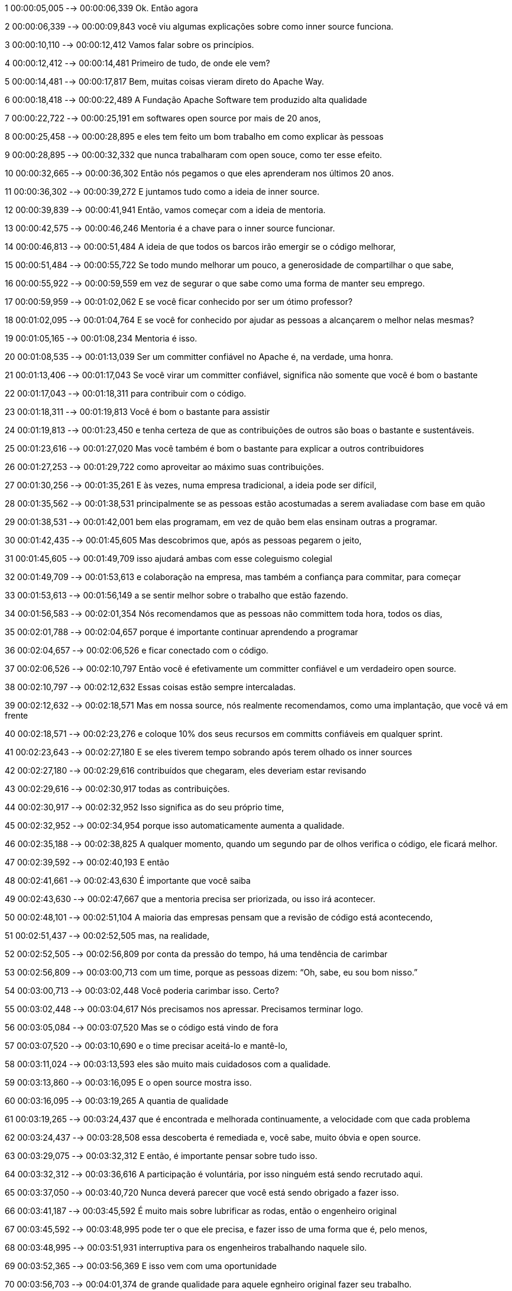 ﻿1
00:00:05,005 --> 00:00:06,339
Ok. Então agora

2
00:00:06,339 --> 00:00:09,843
você viu algumas explicações sobre como inner source funciona.

3
00:00:10,110 --> 00:00:12,412
Vamos falar sobre os princípios.

4
00:00:12,412 --> 00:00:14,481
Primeiro de tudo, de onde ele vem?

5
00:00:14,481 --> 00:00:17,817
Bem, muitas coisas vieram direto do Apache Way.

6
00:00:18,418 --> 00:00:22,489
A Fundação Apache Software tem produzido alta qualidade

7
00:00:22,722 --> 00:00:25,191
em softwares open source por mais de 20 anos,

8
00:00:25,458 --> 00:00:28,895
e eles tem feito um bom trabalho em como explicar às pessoas

9
00:00:28,895 --> 00:00:32,332
que nunca trabalharam com open souce, como ter esse efeito.

10
00:00:32,665 --> 00:00:36,302
Então nós pegamos o que eles aprenderam nos últimos 20 anos.

11
00:00:36,302 --> 00:00:39,272
E juntamos tudo como a ideia de inner source.

12
00:00:39,839 --> 00:00:41,941
Então, vamos começar com a ideia de mentoria.

13
00:00:42,575 --> 00:00:46,246
Mentoria é a chave para o inner source funcionar.

14
00:00:46,813 --> 00:00:51,484
A ideia de que todos os barcos irão emergir se o código melhorar,

15
00:00:51,484 --> 00:00:55,722
Se todo mundo melhorar um pouco, a generosidade de compartilhar o que sabe,

16
00:00:55,922 --> 00:00:59,559
em vez de segurar o que sabe como uma forma de manter seu emprego.

17
00:00:59,959 --> 00:01:02,062
E se você ficar conhecido por ser um ótimo professor?

18
00:01:02,095 --> 00:01:04,764
E se você for conhecido por ajudar as pessoas a alcançarem o melhor nelas mesmas?

19
00:01:05,165 --> 00:01:08,234
Mentoria é isso.

20
00:01:08,535 --> 00:01:13,039
Ser um committer confiável no Apache é, na verdade, uma honra.

21
00:01:13,406 --> 00:01:17,043
Se você virar um committer confiável, significa não somente que você é bom o bastante

22
00:01:17,043 --> 00:01:18,311
para contribuir com o código.

23
00:01:18,311 --> 00:01:19,813
Você é bom o bastante para assistir

24
00:01:19,813 --> 00:01:23,450
e tenha certeza de que as contribuições de outros são boas o bastante e sustentáveis.

25
00:01:23,616 --> 00:01:27,020
Mas você também é bom o bastante para explicar a outros contribuidores

26
00:01:27,253 --> 00:01:29,722
como aproveitar ao máximo suas contribuições.

27
00:01:30,256 --> 00:01:35,261
E às vezes, numa empresa tradicional, a ideia pode ser difícil,

28
00:01:35,562 --> 00:01:38,531
principalmente se as pessoas estão acostumadas a serem avaliadase com base em quão

29
00:01:38,531 --> 00:01:42,001
bem elas programam, em vez de quão bem elas ensinam outras a programar.

30
00:01:42,435 --> 00:01:45,605
Mas descobrimos que, após as pessoas pegarem o jeito,

31
00:01:45,605 --> 00:01:49,709
isso ajudará ambas com esse coleguismo colegial

32
00:01:49,709 --> 00:01:53,613
e colaboração na empresa, mas também a confiança para commitar, para começar

33
00:01:53,613 --> 00:01:56,149
a se sentir melhor sobre o trabalho que estão fazendo.

34
00:01:56,583 --> 00:02:01,354
Nós recomendamos que as pessoas não committem toda hora, todos os dias, 

35
00:02:01,788 --> 00:02:04,657
porque é importante continuar aprendendo a programar

36
00:02:04,657 --> 00:02:06,526
e ficar conectado com o código.

37
00:02:06,526 --> 00:02:10,797
Então você é efetivamente um committer confiável e um verdadeiro open source.

38
00:02:10,797 --> 00:02:12,632
Essas coisas estão sempre intercaladas.

39
00:02:12,632 --> 00:02:18,571
Mas em nossa source, nós realmente recomendamos, como uma implantação, que você vá em frente

40
00:02:18,571 --> 00:02:23,276
e coloque 10% dos seus recursos em committs confiáveis em qualquer sprint. 

41
00:02:23,643 --> 00:02:27,180
E se eles tiverem tempo sobrando após terem olhado os inner sources

42
00:02:27,180 --> 00:02:29,616
contribuídos que chegaram, eles deveriam estar revisando

43
00:02:29,616 --> 00:02:30,917
todas as contribuições.

44
00:02:30,917 --> 00:02:32,952
Isso significa as do seu próprio time,

45
00:02:32,952 --> 00:02:34,954
porque isso automaticamente aumenta a qualidade.

46
00:02:35,188 --> 00:02:38,825
A qualquer momento, quando um segundo par de olhos verifica o código, ele ficará melhor.

47
00:02:39,592 --> 00:02:40,193
E então

48
00:02:41,661 --> 00:02:43,630
É importante que você saiba

49
00:02:43,630 --> 00:02:47,667
que a mentoria precisa ser priorizada, ou isso irá acontecer.

50
00:02:48,101 --> 00:02:51,104
A maioria das empresas pensam que a revisão de código está acontecendo,

51
00:02:51,437 --> 00:02:52,505
mas, na realidade,

52
00:02:52,505 --> 00:02:56,809
por conta da pressão do tempo, há uma tendência de carimbar

53
00:02:56,809 --> 00:03:00,713
com um time, porque as pessoas dizem: “Oh, sabe, eu sou bom nisso.”

54
00:03:00,713 --> 00:03:02,448
Você poderia carimbar isso. Certo?

55
00:03:02,448 --> 00:03:04,617
Nós precisamos nos apressar. Precisamos terminar logo.

56
00:03:05,084 --> 00:03:07,520
Mas se o código está vindo de fora

57
00:03:07,520 --> 00:03:10,690
e o time precisar aceitá-lo e mantê-lo,

58
00:03:11,024 --> 00:03:13,593
eles são muito mais cuidadosos com a qualidade.

59
00:03:13,860 --> 00:03:16,095
E o open source mostra isso.

60
00:03:16,095 --> 00:03:19,265
A quantia de qualidade

61
00:03:19,265 --> 00:03:24,437
que é encontrada e melhorada continuamente, a velocidade com que cada problema

62
00:03:24,437 --> 00:03:28,508
essa descoberta é remediada e, você sabe, muito óbvia e open source.

63
00:03:29,075 --> 00:03:32,312
E então, é importante pensar sobre tudo isso.

64
00:03:32,312 --> 00:03:36,616
A participação é voluntária, por isso ninguém está sendo recrutado aqui.

65
00:03:37,050 --> 00:03:40,720
Nunca deverá parecer que você está sendo obrigado a fazer isso.

66
00:03:41,187 --> 00:03:45,592
É muito mais sobre lubrificar as rodas, então o engenheiro original

67
00:03:45,592 --> 00:03:48,995
pode ter o que ele precisa, e fazer isso de uma forma que é, pelo menos,

68
00:03:48,995 --> 00:03:51,931
interruptiva para os engenheiros trabalhando naquele silo.

69
00:03:52,365 --> 00:03:56,369
E isso vem com uma oportunidade

70
00:03:56,703 --> 00:04:01,374
de grande qualidade para aquele egnheiro original fazer seu trabalho. 

71
00:04:02,942 --> 00:04:04,244
Então tudo fica bom.

72
00:04:04,244 --> 00:04:08,014
Quando é feito do jeito certo, e não é difícil chegar àquele lugar,

73
00:04:08,281 --> 00:04:12,085
você só precisa priorizar a mentoria e se certificar que aqueles committees confiáveis

74
00:04:12,085 --> 00:04:16,289
entendam a importância e a gravidade do trabalho que estão fazendo.
